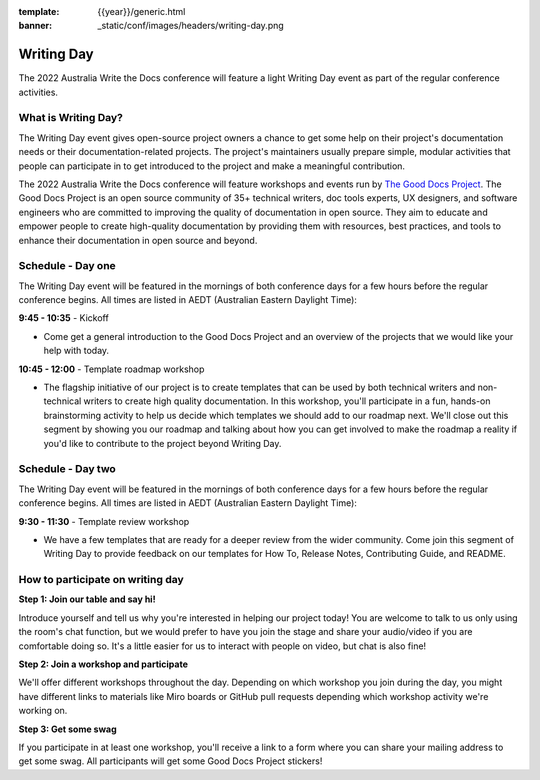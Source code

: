:template: {{year}}/generic.html
:banner: _static/conf/images/headers/writing-day.png

Writing Day
===========

The 2022 Australia Write the Docs conference will feature a light Writing Day
event as part of the regular conference activities. 

What is Writing Day?
--------------------
The Writing Day event gives open-source project owners a chance to get some help on their project's documentation needs or their documentation-related projects. The project's maintainers usually prepare simple, modular activities that people can participate in to get introduced to the project and make a meaningful contribution.

The 2022 Australia Write the Docs conference will feature workshops and events run by `The Good Docs Project <https://tinyurl.com/good-docs-australia-2022>`_. The Good Docs Project is an open source community of 35+ technical writers, doc tools experts, UX designers, and software engineers who are committed to improving the quality of documentation in open source. They aim to educate and empower people to create high-quality documentation by providing them with resources, best practices, and tools to enhance their documentation in open source and beyond.

Schedule - Day one
------------------
The Writing Day event will be featured in the mornings of both conference days for a few hours before the regular conference begins. All times are listed in AEDT (Australian Eastern Daylight Time):

**9:45 - 10:35** - Kickoff

- Come get a general introduction to the Good Docs Project and an overview of the projects that we would like your help with today.

**10:45 - 12:00** - Template roadmap workshop

- The flagship initiative of our project is to create templates that can be used by both technical writers and non-technical writers to create high quality documentation. In this workshop, you'll participate in a fun, hands-on brainstorming activity to help us decide which templates we should add to our roadmap next. We'll close out this segment by showing you our roadmap and talking about how you can get involved to make the roadmap a reality if you'd like to contribute to the project beyond Writing Day.


Schedule - Day two
------------------
The Writing Day event will be featured in the mornings of both conference days for a few hours before the regular conference begins. All times are listed in AEDT (Australian Eastern Daylight Time):

**9:30 - 11:30** - Template review workshop

- We have a few templates that are ready for a deeper review from the wider community. Come join this segment of Writing Day to provide feedback on our templates for How To, Release Notes, Contributing Guide, and README.



How to participate on writing day
---------------------------------

**Step 1: Join our table and say hi!**

Introduce yourself and tell us why you're interested in helping our project today! You are welcome to talk to us only using the room's chat function, but we would prefer to have you join the stage and share your audio/video if you are comfortable doing so. It's a little easier for us to interact with people on video, but chat is also fine!

**Step 2: Join a workshop and participate**

We'll offer different workshops throughout the day. Depending on which workshop you join during the day, you might have different links to materials like Miro boards or GitHub pull requests depending which workshop activity we're working on.

**Step 3: Get some swag**

If you participate in at least one workshop, you'll receive a link to a form where you can share your mailing address to get some swag. All participants will get some Good Docs Project stickers!


